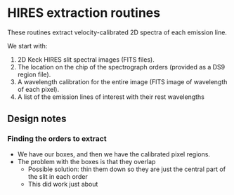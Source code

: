
* HIRES extraction routines

These routines extract velocity-calibrated 2D spectra of each emission line. 

We start with:

1. 2D Keck HIRES slit spectral images (FITS files). 
2. The location on the chip of the spectrograph orders (provided as a DS9 region file).
3. A wavelength calibration for the entire image (FITS image of wavelength of each pixel).
4. A list of the emission lines of interest with their rest wavelengths



** Design notes

*** Finding the orders to extract

+ We have our boxes, and then we have the calibrated pixel regions. 
+ The problem with the boxes is that they overlap
  + Possible solution: thin them down so they are just the central part of the slit in each order
  + This did work just about
